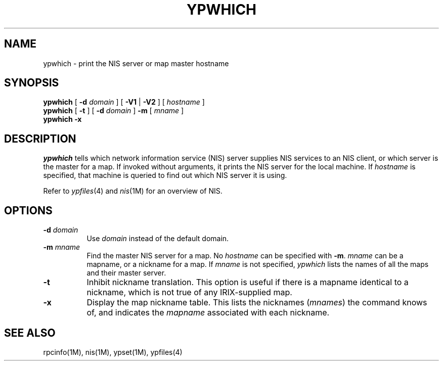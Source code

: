 '\"macro stdmacro
.if n .pH man1.ypwhich @(#)ypwhich	30.3 of 2/1/86
.TH YPWHICH 1
.SH NAME
ypwhich \- print the NIS server or map master hostname 
.SH SYNOPSIS
.B ypwhich
[
.B \-d
.I domain 
] 
[
.B \-V1
|
.B \-V2
] 
[ 
.I hostname 
]
.br
.B ypwhich
[
.B \-t
]
[
.B \-d
.I domain 
] 
.B \-m
[
.I mname
]
.br
.B "ypwhich \-x"
.SH DESCRIPTION
.IX  "ypwhich command"  ""  "\fLypwhich\fP \(em who is NIS server"
.I ypwhich
tells which network information service (NIS) server 
supplies NIS services to an NIS client,
or which server is the master for a map.
If invoked without arguments, it prints the NIS server
for the local machine.  If
.I hostname
is specified, that machine is queried
to find out which NIS server it is using.
.LP
Refer to \f2ypfiles\f1(4) and \f2nis\f1(1M) for an overview of NIS.
.SH OPTIONS
.IP "\f3\-d \f2domain\f1" .8i
Use
.I domain
instead of the default domain.
.IP "\f3\-m \f2mname\f1"
Find the master NIS server for a map.  No
.I hostname
can be specified with
.BR \-m .
.I mname
can be a mapname, or a nickname for a map.  
If 
.I mname
is not specified, 
.I ypwhich 
lists the names of all the maps and their master server. 
.TP
.B \-t
Inhibit nickname translation.
This option is useful if there is a mapname identical to a nickname,
which is not true of any IRIX-supplied map.
.TP
.B \-x
Display the map nickname table.
This lists the nicknames 
(\f2mnames\f1) 
the command knows of, and indicates the
.I mapname
associated with each
nickname.
.SH "SEE ALSO"
rpcinfo(1M), nis(1M), ypset(1M), ypfiles(4)
'\".SH ORIGIN
'\"Sun Microsystems
